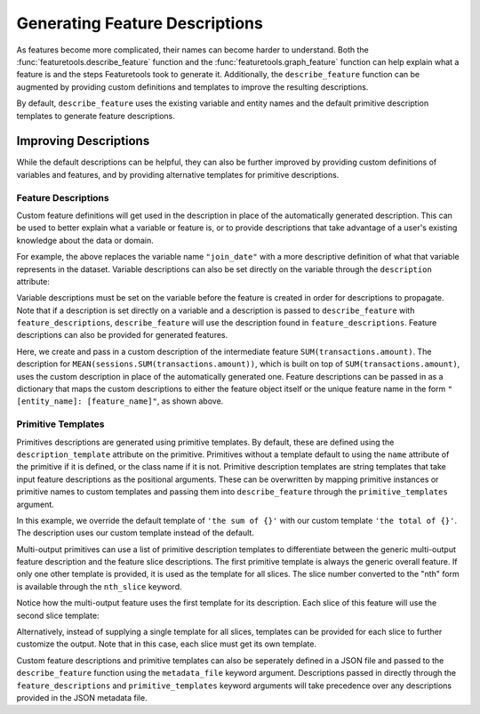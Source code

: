 Generating Feature Descriptions
================================
As features become more complicated, their names can become harder to understand. Both the :func:`featuretools.describe_feature` function and the :func:`featuretools.graph_feature` function can help explain what a feature is and the steps Featuretools took to generate it. Additionally, the ``describe_feature`` function can be augmented by providing custom definitions and templates to improve the resulting descriptions. 

.. ipython:: python
    :suppress:

    import featuretools as ft
    es = ft.demo.load_mock_customer(return_entityset=True)

    feature_defs = ft.dfs(entityset=es,
                          target_entity="customers",
                          agg_primitives=["mean", "sum", "mode", "n_most_common"],
                          trans_primitives=["month", "hour"],
                          max_depth=2,
                          features_only=True)

By default, ``describe_feature`` uses the existing variable and entity names and the default primitive description templates to generate feature descriptions. 

.. ipython:: python

    feature_defs[8]
    ft.describe_feature(feature_defs[8])

.. ipython:: python

    feature_defs[12]
    ft.describe_feature(feature_defs[12])

Improving Descriptions
~~~~~~~~~~~~~~~~~~~~~~~
While the default descriptions can be helpful, they can also be further improved by providing custom definitions of variables and features, and by providing alternative templates for primitive descriptions. 

Feature Descriptions
---------------------
Custom feature definitions will get used in the description in place of the automatically generated description. This can be used to better explain what a variable or feature is, or to provide descriptions that take advantage of a user's existing knowledge about the data or domain. 

.. ipython:: python

    feature_descriptions = {'customers: join_date': 'the date the customer joined'}

    ft.describe_feature(feature_defs[8], feature_descriptions=feature_descriptions)

For example, the above replaces the variable name ``"join_date"`` with a more descriptive definition of what that variable represents in the dataset. Variable descriptions can also be set directly on the variable through the ``description`` attribute:

.. ipython:: python

    es['customers']['join_date'].description = 'the date the customer joined'
    feature = ft.TransformFeature(es['customers']['join_date'], ft.primitives.Hour)
    feature
    ft.describe_feature(feature)

Variable descriptions must be set on the variable before the feature is created in order for descriptions to propagate. Note that if a description is set directly on a variable and a description is passed to ``describe_feature`` with ``feature_descriptions``, ``describe_feature`` will use the description found in ``feature_descriptions``. Feature descriptions can also be provided for generated features.

.. ipython:: python

    feature_descriptions = {
        'sessions: SUM(transactions.amount)': 'the total transaction amount for a session'}

    ft.describe_feature(feature_defs[12], feature_descriptions=feature_descriptions)


Here, we create and pass in a custom description of the intermediate feature ``SUM(transactions.amount)``. The description for ``MEAN(sessions.SUM(transactions.amount))``, which is built on top of ``SUM(transactions.amount)``, uses the custom description in place of the automatically generated one. Feature descriptions can be passed in as a dictionary that maps the custom descriptions to either the feature object itself or the unique feature name in the form ``"[entity_name]: [feature_name]"``, as shown above.

Primitive Templates
--------------------
Primitives descriptions are generated using primitive templates. By default, these are defined using the ``description_template`` attribute on the primitive. Primitives without a template default to using the ``name`` attribute of the primitive if it is defined, or the class name if it is not. Primitive description templates are string templates that take input feature descriptions as the positional arguments. These can be overwritten by mapping primitive instances or primitive names to custom templates and passing them into ``describe_feature`` through the ``primitive_templates`` argument. 

.. ipython:: python

    primitive_templates = {'sum': 'the total of {}'}

    feature_defs[6]
    ft.describe_feature(feature_defs[6], primitive_templates=primitive_templates)

In this example, we override the default template of ``'the sum of {}'`` with our custom template ``'the total of {}'``. The description uses our custom template instead of the default.

Multi-output primitives can use a list of primitive description templates to differentiate between the generic multi-output feature description and the feature slice descriptions. The first primitive template is always the generic overall feature. If only one other template is provided, it is used as the template for all slices. The slice number converted to the "nth" form is available through the ``nth_slice`` keyword.

.. ipython:: python

    feature = feature_defs[5]
    feature

    primitive_templates = {
        'n_most_common': [
            'the 3 most common elements of {}', # generic multi-output feature
            'the {nth_slice} most common element of {}']} # template for each slice 

    ft.describe_feature(feature, primitive_templates=primitive_templates)

Notice how the multi-output feature uses the first template for its description. Each slice of this feature will use the second slice template:

.. ipython:: python

    ft.describe_feature(feature[0], primitive_templates=primitive_templates)

    ft.describe_feature(feature[1], primitive_templates=primitive_templates)

    ft.describe_feature(feature[2], primitive_templates=primitive_templates)


Alternatively, instead of supplying a single template for all slices, templates can be provided for each slice to further customize the output. Note that in this case, each slice must get its own template.

.. ipython:: python



    primitive_templates = {
        'n_most_common': [
            'the 3 most common elements of {}',
            'the most common element of {}',
            'the second most common element of {}',
            'the third most common element of {}']}

    ft.describe_feature(feature, primitive_templates=primitive_templates)

    ft.describe_feature(feature[0], primitive_templates=primitive_templates)

    ft.describe_feature(feature[1], primitive_templates=primitive_templates)

    ft.describe_feature(feature[2], primitive_templates=primitive_templates)


Custom feature descriptions and primitive templates can also be seperately defined in a JSON file and passed to the ``describe_feature`` function using the ``metadata_file`` keyword argument. Descriptions passed in directly through the ``feature_descriptions`` and ``primitive_templates`` keyword arguments will take precedence over any descriptions provided in the JSON metadata file.